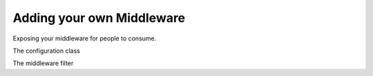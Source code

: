 Adding your own Middleware
""""""""""""""""""""""""""

.. sourcecode:: csharp
    :linenos:

    Bus.Factory.CreateUsingInMemory(cfg =>
    {
        cfg.UseExample();

    });


Exposing your middleware for people to consume.

.. sourcecode:: csharp
    :linenos:

    public static class ExampleMiddlewareConfiguratorExtensions
    {
        public static void UseExample<T>(this IPipeConfigurator<T> configurator)
            where T : class, PipeContext
        {

            configurator.AddPipeSpecification(new ExampleMiddleware<T>());
        }
    }

The configuration class

.. sourcecode:: csharp
    :linenos:

    public class ExampleMiddleware<T> : IPipeSpecification<T>
        where T : class, PipeContext
    {
        public IEnumerable<ValidationResult> Validate()
        {
            return Enumerable.Empty<ValidationResult>();
        }

        public void Apply(IPipeBuilder<T> builder)
        {
            builder.AddFilter(new ExampleFilter<T>());
        }
    }

The middleware filter

.. sourcecode:: csharp
    :linenos:

    public class ExampleFilter<T> : IFilter<T>
        where T : class, PipeContext
    {
        public void Probe(ProbeContext context)
        {
            var step = context.CreateFilterScope("example");
            step.Add("is-example", true);
        }

        public async Task Send(T context, IPipe<T> next)
        {
            try
            {
                //before actions
                await next.Send(context);
                //post actions
            }
            catch (Exception ex)
            {
                //error handling
                Console.WriteLine("abc");

                //if you want standard MT error handling
                throw;
            }
        }
    }

